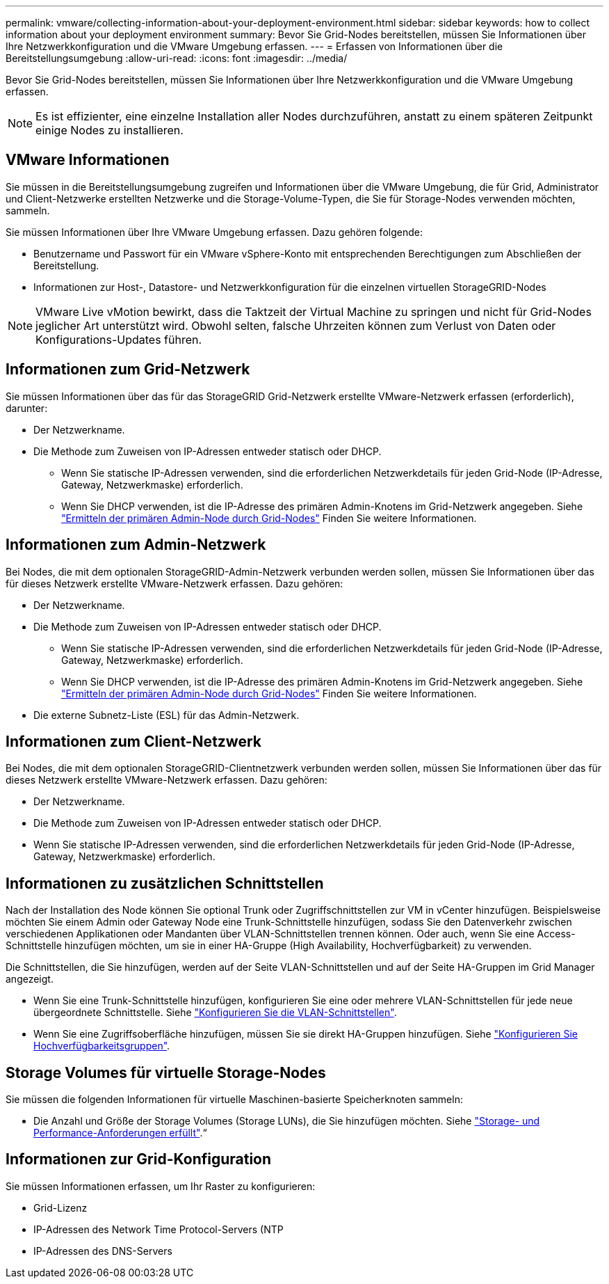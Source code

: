 ---
permalink: vmware/collecting-information-about-your-deployment-environment.html 
sidebar: sidebar 
keywords: how to collect information about your deployment environment 
summary: Bevor Sie Grid-Nodes bereitstellen, müssen Sie Informationen über Ihre Netzwerkkonfiguration und die VMware Umgebung erfassen. 
---
= Erfassen von Informationen über die Bereitstellungsumgebung
:allow-uri-read: 
:icons: font
:imagesdir: ../media/


[role="lead"]
Bevor Sie Grid-Nodes bereitstellen, müssen Sie Informationen über Ihre Netzwerkkonfiguration und die VMware Umgebung erfassen.


NOTE: Es ist effizienter, eine einzelne Installation aller Nodes durchzuführen, anstatt zu einem späteren Zeitpunkt einige Nodes zu installieren.



== VMware Informationen

Sie müssen in die Bereitstellungsumgebung zugreifen und Informationen über die VMware Umgebung, die für Grid, Administrator und Client-Netzwerke erstellten Netzwerke und die Storage-Volume-Typen, die Sie für Storage-Nodes verwenden möchten, sammeln.

Sie müssen Informationen über Ihre VMware Umgebung erfassen. Dazu gehören folgende:

* Benutzername und Passwort für ein VMware vSphere-Konto mit entsprechenden Berechtigungen zum Abschließen der Bereitstellung.
* Informationen zur Host-, Datastore- und Netzwerkkonfiguration für die einzelnen virtuellen StorageGRID-Nodes



NOTE: VMware Live vMotion bewirkt, dass die Taktzeit der Virtual Machine zu springen und nicht für Grid-Nodes jeglicher Art unterstützt wird. Obwohl selten, falsche Uhrzeiten können zum Verlust von Daten oder Konfigurations-Updates führen.



== Informationen zum Grid-Netzwerk

Sie müssen Informationen über das für das StorageGRID Grid-Netzwerk erstellte VMware-Netzwerk erfassen (erforderlich), darunter:

* Der Netzwerkname.
* Die Methode zum Zuweisen von IP-Adressen entweder statisch oder DHCP.
+
** Wenn Sie statische IP-Adressen verwenden, sind die erforderlichen Netzwerkdetails für jeden Grid-Node (IP-Adresse, Gateway, Netzwerkmaske) erforderlich.
** Wenn Sie DHCP verwenden, ist die IP-Adresse des primären Admin-Knotens im Grid-Netzwerk angegeben. Siehe link:how-grid-nodes-discover-primary-admin-node.html["Ermitteln der primären Admin-Node durch Grid-Nodes"] Finden Sie weitere Informationen.






== Informationen zum Admin-Netzwerk

Bei Nodes, die mit dem optionalen StorageGRID-Admin-Netzwerk verbunden werden sollen, müssen Sie Informationen über das für dieses Netzwerk erstellte VMware-Netzwerk erfassen. Dazu gehören:

* Der Netzwerkname.
* Die Methode zum Zuweisen von IP-Adressen entweder statisch oder DHCP.
+
** Wenn Sie statische IP-Adressen verwenden, sind die erforderlichen Netzwerkdetails für jeden Grid-Node (IP-Adresse, Gateway, Netzwerkmaske) erforderlich.
** Wenn Sie DHCP verwenden, ist die IP-Adresse des primären Admin-Knotens im Grid-Netzwerk angegeben. Siehe link:how-grid-nodes-discover-primary-admin-node.html["Ermitteln der primären Admin-Node durch Grid-Nodes"] Finden Sie weitere Informationen.


* Die externe Subnetz-Liste (ESL) für das Admin-Netzwerk.




== Informationen zum Client-Netzwerk

Bei Nodes, die mit dem optionalen StorageGRID-Clientnetzwerk verbunden werden sollen, müssen Sie Informationen über das für dieses Netzwerk erstellte VMware-Netzwerk erfassen. Dazu gehören:

* Der Netzwerkname.
* Die Methode zum Zuweisen von IP-Adressen entweder statisch oder DHCP.
* Wenn Sie statische IP-Adressen verwenden, sind die erforderlichen Netzwerkdetails für jeden Grid-Node (IP-Adresse, Gateway, Netzwerkmaske) erforderlich.




== Informationen zu zusätzlichen Schnittstellen

Nach der Installation des Node können Sie optional Trunk oder Zugriffschnittstellen zur VM in vCenter hinzufügen. Beispielsweise möchten Sie einem Admin oder Gateway Node eine Trunk-Schnittstelle hinzufügen, sodass Sie den Datenverkehr zwischen verschiedenen Applikationen oder Mandanten über VLAN-Schnittstellen trennen können. Oder auch, wenn Sie eine Access-Schnittstelle hinzufügen möchten, um sie in einer HA-Gruppe (High Availability, Hochverfügbarkeit) zu verwenden.

Die Schnittstellen, die Sie hinzufügen, werden auf der Seite VLAN-Schnittstellen und auf der Seite HA-Gruppen im Grid Manager angezeigt.

* Wenn Sie eine Trunk-Schnittstelle hinzufügen, konfigurieren Sie eine oder mehrere VLAN-Schnittstellen für jede neue übergeordnete Schnittstelle. Siehe link:../admin/configure-vlan-interfaces.html["Konfigurieren Sie die VLAN-Schnittstellen"].
* Wenn Sie eine Zugriffsoberfläche hinzufügen, müssen Sie sie direkt HA-Gruppen hinzufügen. Siehe link:../admin/configure-high-availability-group.html["Konfigurieren Sie Hochverfügbarkeitsgruppen"].




== Storage Volumes für virtuelle Storage-Nodes

Sie müssen die folgenden Informationen für virtuelle Maschinen-basierte Speicherknoten sammeln:

* Die Anzahl und Größe der Storage Volumes (Storage LUNs), die Sie hinzufügen möchten. Siehe link:storage-and-performance-requirements.html["Storage- und Performance-Anforderungen erfüllt"].“




== Informationen zur Grid-Konfiguration

Sie müssen Informationen erfassen, um Ihr Raster zu konfigurieren:

* Grid-Lizenz
* IP-Adressen des Network Time Protocol-Servers (NTP
* IP-Adressen des DNS-Servers

